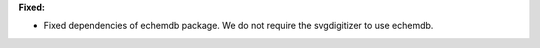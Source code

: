 **Fixed:**

* Fixed dependencies of echemdb package. We do not require the svgdigitizer to use echemdb.
